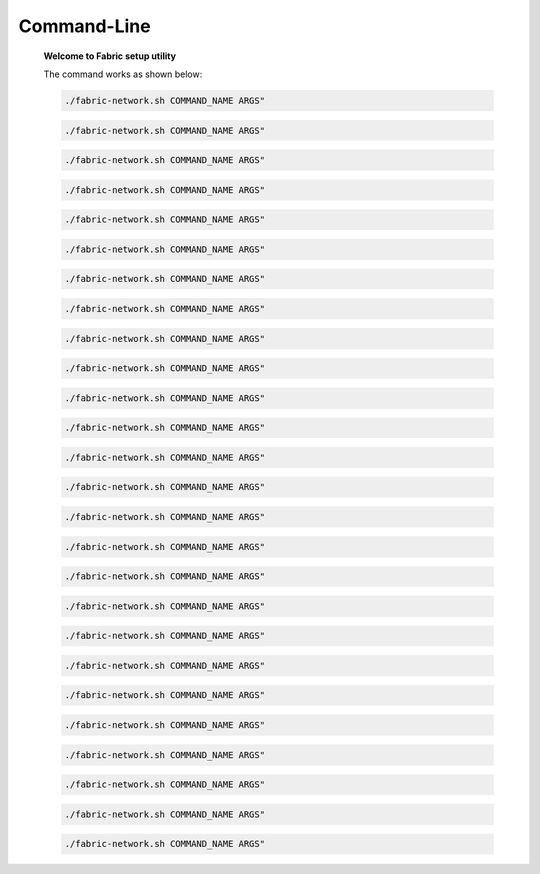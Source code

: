
##################
Command-Line
##################

  **Welcome to Fabric setup utility**
    
  The command works as shown below:
  
  .. code-block:: bash
      
      ./fabric-network.sh COMMAND_NAME ARGS" 
  

  .. code-block:: bash
      
      ./fabric-network.sh COMMAND_NAME ARGS" 
  
  .. code-block:: bash
      
      ./fabric-network.sh COMMAND_NAME ARGS" 
  
  .. code-block:: bash
      
      ./fabric-network.sh COMMAND_NAME ARGS" 
  
  .. code-block:: bash
      
      ./fabric-network.sh COMMAND_NAME ARGS" 
  
  .. code-block:: bash
      
      ./fabric-network.sh COMMAND_NAME ARGS" 
  
  .. code-block:: bash
      
      ./fabric-network.sh COMMAND_NAME ARGS" 
  
  .. code-block:: bash
      
      ./fabric-network.sh COMMAND_NAME ARGS" 
  
  .. code-block:: bash
      
      ./fabric-network.sh COMMAND_NAME ARGS" 
  
  .. code-block:: bash
      
      ./fabric-network.sh COMMAND_NAME ARGS" 
  
  .. code-block:: bash
      
      ./fabric-network.sh COMMAND_NAME ARGS" 
  
  .. code-block:: bash
      
      ./fabric-network.sh COMMAND_NAME ARGS" 
  
  .. code-block:: bash
      
      ./fabric-network.sh COMMAND_NAME ARGS" 
  
  .. code-block:: bash
      
      ./fabric-network.sh COMMAND_NAME ARGS" 
  
  .. code-block:: bash
      
      ./fabric-network.sh COMMAND_NAME ARGS" 
  
  .. code-block:: bash
      
      ./fabric-network.sh COMMAND_NAME ARGS" 
  
  .. code-block:: bash
      
      ./fabric-network.sh COMMAND_NAME ARGS" 
  
  .. code-block:: bash
      
      ./fabric-network.sh COMMAND_NAME ARGS" 
  
  .. code-block:: bash
      
      ./fabric-network.sh COMMAND_NAME ARGS" 
  
  .. code-block:: bash
      
      ./fabric-network.sh COMMAND_NAME ARGS" 
  
  .. code-block:: bash
      
      ./fabric-network.sh COMMAND_NAME ARGS" 
  
  .. code-block:: bash
      
      ./fabric-network.sh COMMAND_NAME ARGS" 
  
  .. code-block:: bash
      
      ./fabric-network.sh COMMAND_NAME ARGS" 
  
  .. code-block:: bash
      
      ./fabric-network.sh COMMAND_NAME ARGS" 
  
  .. code-block:: bash
      
      ./fabric-network.sh COMMAND_NAME ARGS" 
  
  .. code-block:: bash
      
      ./fabric-network.sh COMMAND_NAME ARGS" 
  